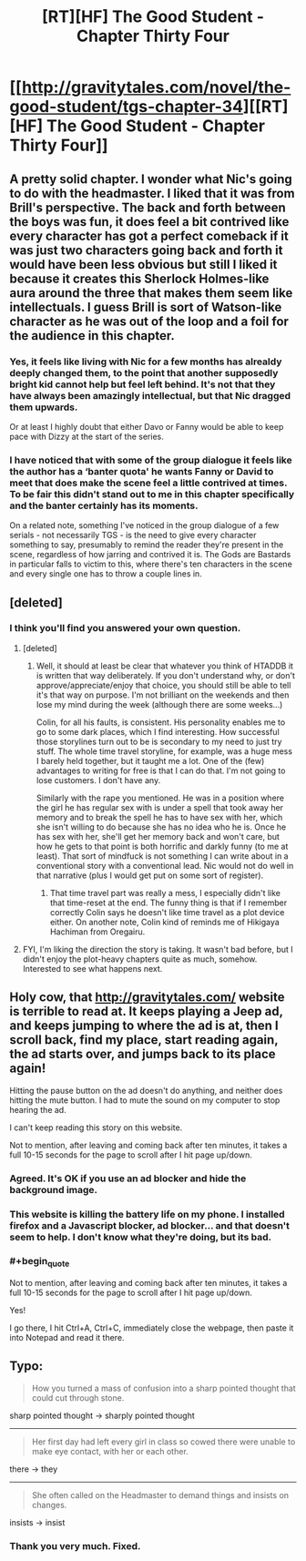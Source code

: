 #+TITLE: [RT][HF] The Good Student - Chapter Thirty Four

* [[http://gravitytales.com/novel/the-good-student/tgs-chapter-34][[RT][HF] The Good Student - Chapter Thirty Four]]
:PROPERTIES:
:Author: Veedrac
:Score: 44
:DateUnix: 1508090027.0
:END:

** A pretty solid chapter. I wonder what Nic's going to do with the headmaster. I liked that it was from Brill's perspective. The back and forth between the boys was fun, it does feel a bit contrived like every character has got a perfect comeback if it was just two characters going back and forth it would have been less obvious but still I liked it because it creates this Sherlock Holmes-like aura around the three that makes them seem like intellectuals. I guess Brill is sort of Watson-like character as he was out of the loop and a foil for the audience in this chapter.
:PROPERTIES:
:Author: stefankeys
:Score: 9
:DateUnix: 1508104342.0
:END:

*** Yes, it feels like living with Nic for a few months has alrealdy deeply changed them, to the point that another supposedly bright kid cannot help but feel left behind. It's not that they have always been amazingly intellectual, but that Nic dragged them upwards.

Or at least I highly doubt that either Davo or Fanny would be able to keep pace with Dizzy at the start of the series.
:PROPERTIES:
:Author: Icare0
:Score: 7
:DateUnix: 1508113519.0
:END:


*** I have noticed that with some of the group dialogue it feels like the author has a ‘banter quota' he wants Fanny or David to meet that does make the scene feel a little contrived at times. To be fair this didn't stand out to me in this chapter specifically and the banter certainly has its moments.

On a related note, something I've noticed in the group dialogue of a few serials - not necessarily TGS - is the need to give every character something to say, presumably to remind the reader they're present in the scene, regardless of how jarring and contrived it is. The Gods are Bastards in particular falls to victim to this, where there's ten characters in the scene and every single one has to throw a couple lines in.
:PROPERTIES:
:Author: sparkc
:Score: 4
:DateUnix: 1508116241.0
:END:


** [deleted]
:PROPERTIES:
:Score: 4
:DateUnix: 1508106664.0
:END:

*** I think you'll find you answered your own question.
:PROPERTIES:
:Author: mooderino
:Score: 7
:DateUnix: 1508109271.0
:END:

**** [deleted]
:PROPERTIES:
:Score: 9
:DateUnix: 1508111079.0
:END:

***** Well, it should at least be clear that whatever you think of HTADDB it is written that way deliberately. If you don't understand why, or don't approve/appreciate/enjoy that choice, you should still be able to tell it's that way on purpose. I'm not brilliant on the weekends and then lose my mind during the week (although there are some weeks...)

Colin, for all his faults, is consistent. His personality enables me to go to some dark places, which I find interesting. How successful those storylines turn out to be is secondary to my need to just try stuff. The whole time travel storyline, for example, was a huge mess I barely held together, but it taught me a lot. One of the (few) advantages to writing for free is that I can do that. I'm not going to lose customers. I don't have any.

Similarly with the rape you mentioned. He was in a position where the girl he has regular sex with is under a spell that took away her memory and to break the spell he has to have sex with her, which she isn't willing to do because she has no idea who he is. Once he has sex with her, she'll get her memory back and won't care, but how he gets to that point is both horrific and darkly funny (to me at least). That sort of mindfuck is not something I can write about in a conventional story with a conventional lead. Nic would not do well in that narrative (plus I would get put on some sort of register).
:PROPERTIES:
:Author: mooderino
:Score: 8
:DateUnix: 1508113135.0
:END:

****** That time travel part was really a mess, I especially didn't like that time-reset at the end. The funny thing is that if I remember correctly Colin says he doesn't like time travel as a plot device either. On another note, Colin kind of reminds me of Hikigaya Hachiman from Oregairu.
:PROPERTIES:
:Author: stefankeys
:Score: 1
:DateUnix: 1508149030.0
:END:


**** FYI, I'm liking the direction the story is taking. It wasn't bad before, but I didn't enjoy the plot-heavy chapters quite as much, somehow. Interested to see what happens next.
:PROPERTIES:
:Author: mojojo46
:Score: 1
:DateUnix: 1508112462.0
:END:


** Holy cow, that [[http://gravitytales.com/]] website is terrible to read at. It keeps playing a Jeep ad, and keeps jumping to where the ad is at, then I scroll back, find my place, start reading again, the ad starts over, and jumps back to its place again!

Hitting the pause button on the ad doesn't do anything, and neither does hitting the mute button. I had to mute the sound on my computer to stop hearing the ad.

I can't keep reading this story on this website.

Not to mention, after leaving and coming back after ten minutes, it takes a full 10-15 seconds for the page to scroll after I hit page up/down.
:PROPERTIES:
:Author: KJ6BWB
:Score: 5
:DateUnix: 1508257349.0
:END:

*** Agreed. It's OK if you use an ad blocker and hide the background image.
:PROPERTIES:
:Author: Veedrac
:Score: 3
:DateUnix: 1508265552.0
:END:


*** This website is killing the battery life on my phone. I installed firefox and a Javascript blocker, ad blocker... and that doesn't seem to help. I don't know what they're doing, but its bad.
:PROPERTIES:
:Author: ansible
:Score: 3
:DateUnix: 1510172368.0
:END:


*** #+begin_quote
  Not to mention, after leaving and coming back after ten minutes, it takes a full 10-15 seconds for the page to scroll after I hit page up/down.
#+end_quote

Yes!

I go there, I hit Ctrl+A, Ctrl+C, immediately close the webpage, then paste it into Notepad and read it there.
:PROPERTIES:
:Author: KJ6BWB
:Score: 1
:DateUnix: 1510173474.0
:END:


** Typo:

#+begin_quote
  How you turned a mass of confusion into a sharp pointed thought that could cut through stone.
#+end_quote

sharp pointed thought -> sharply pointed thought

--------------

#+begin_quote
  Her first day had left every girl in class so cowed there were unable to make eye contact, with her or each other.
#+end_quote

there -> they

--------------

#+begin_quote
  She often called on the Headmaster to demand things and insists on changes.
#+end_quote

insists -> insist
:PROPERTIES:
:Author: tokol
:Score: 2
:DateUnix: 1508364270.0
:END:

*** Thank you very much. Fixed.
:PROPERTIES:
:Author: mooderino
:Score: 2
:DateUnix: 1508369051.0
:END:
